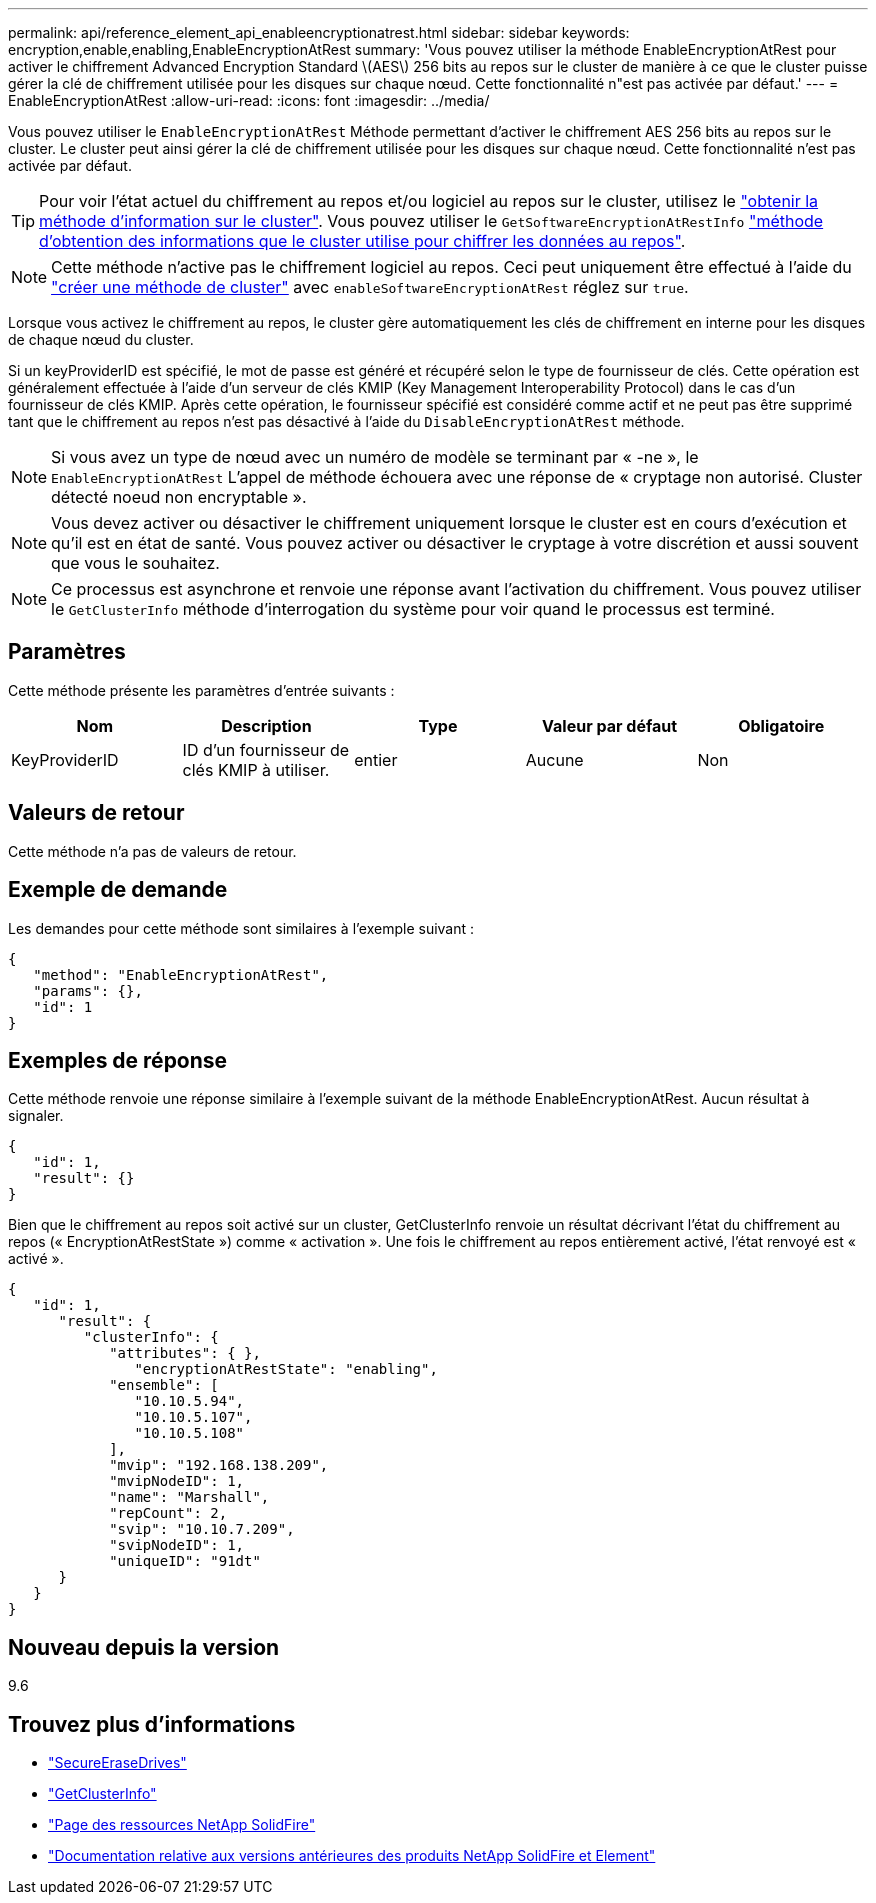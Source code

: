 ---
permalink: api/reference_element_api_enableencryptionatrest.html 
sidebar: sidebar 
keywords: encryption,enable,enabling,EnableEncryptionAtRest 
summary: 'Vous pouvez utiliser la méthode EnableEncryptionAtRest pour activer le chiffrement Advanced Encryption Standard \(AES\) 256 bits au repos sur le cluster de manière à ce que le cluster puisse gérer la clé de chiffrement utilisée pour les disques sur chaque nœud. Cette fonctionnalité n"est pas activée par défaut.' 
---
= EnableEncryptionAtRest
:allow-uri-read: 
:icons: font
:imagesdir: ../media/


[role="lead"]
Vous pouvez utiliser le `EnableEncryptionAtRest` Méthode permettant d'activer le chiffrement AES 256 bits au repos sur le cluster. Le cluster peut ainsi gérer la clé de chiffrement utilisée pour les disques sur chaque nœud. Cette fonctionnalité n'est pas activée par défaut.


TIP: Pour voir l'état actuel du chiffrement au repos et/ou logiciel au repos sur le cluster, utilisez le link:../api/reference_element_api_getclusterinfo["obtenir la méthode d'information sur le cluster"^]. Vous pouvez utiliser le `GetSoftwareEncryptionAtRestInfo` link:../api/reference_element_api_getsoftwareencryptionatrestinfo["méthode d'obtention des informations que le cluster utilise pour chiffrer les données au repos"^].


NOTE: Cette méthode n'active pas le chiffrement logiciel au repos. Ceci peut uniquement être effectué à l'aide du link:../api/reference_element_api_createcluster.html["créer une méthode de cluster"^] avec `enableSoftwareEncryptionAtRest` réglez sur `true`.

Lorsque vous activez le chiffrement au repos, le cluster gère automatiquement les clés de chiffrement en interne pour les disques de chaque nœud du cluster.

Si un keyProviderID est spécifié, le mot de passe est généré et récupéré selon le type de fournisseur de clés. Cette opération est généralement effectuée à l'aide d'un serveur de clés KMIP (Key Management Interoperability Protocol) dans le cas d'un fournisseur de clés KMIP. Après cette opération, le fournisseur spécifié est considéré comme actif et ne peut pas être supprimé tant que le chiffrement au repos n'est pas désactivé à l'aide du `DisableEncryptionAtRest` méthode.


NOTE: Si vous avez un type de nœud avec un numéro de modèle se terminant par « -ne », le `EnableEncryptionAtRest` L'appel de méthode échouera avec une réponse de « cryptage non autorisé. Cluster détecté noeud non encryptable ».


NOTE: Vous devez activer ou désactiver le chiffrement uniquement lorsque le cluster est en cours d'exécution et qu'il est en état de santé. Vous pouvez activer ou désactiver le cryptage à votre discrétion et aussi souvent que vous le souhaitez.


NOTE: Ce processus est asynchrone et renvoie une réponse avant l'activation du chiffrement. Vous pouvez utiliser le `GetClusterInfo` méthode d'interrogation du système pour voir quand le processus est terminé.



== Paramètres

Cette méthode présente les paramètres d'entrée suivants :

|===
| Nom | Description | Type | Valeur par défaut | Obligatoire 


 a| 
KeyProviderID
 a| 
ID d'un fournisseur de clés KMIP à utiliser.
 a| 
entier
 a| 
Aucune
 a| 
Non

|===


== Valeurs de retour

Cette méthode n'a pas de valeurs de retour.



== Exemple de demande

Les demandes pour cette méthode sont similaires à l'exemple suivant :

[listing]
----
{
   "method": "EnableEncryptionAtRest",
   "params": {},
   "id": 1
}
----


== Exemples de réponse

Cette méthode renvoie une réponse similaire à l'exemple suivant de la méthode EnableEncryptionAtRest. Aucun résultat à signaler.

[listing]
----
{
   "id": 1,
   "result": {}
}
----
Bien que le chiffrement au repos soit activé sur un cluster, GetClusterInfo renvoie un résultat décrivant l'état du chiffrement au repos (« EncryptionAtRestState ») comme « activation ». Une fois le chiffrement au repos entièrement activé, l'état renvoyé est « activé ».

[listing]
----
{
   "id": 1,
      "result": {
         "clusterInfo": {
            "attributes": { },
               "encryptionAtRestState": "enabling",
            "ensemble": [
               "10.10.5.94",
               "10.10.5.107",
               "10.10.5.108"
            ],
            "mvip": "192.168.138.209",
            "mvipNodeID": 1,
            "name": "Marshall",
            "repCount": 2,
            "svip": "10.10.7.209",
            "svipNodeID": 1,
            "uniqueID": "91dt"
      }
   }
}
----


== Nouveau depuis la version

9.6

[discrete]
== Trouvez plus d'informations

* link:reference_element_api_secureerasedrives.html["SecureEraseDrives"]
* link:reference_element_api_getclusterinfo.html["GetClusterInfo"]
* https://www.netapp.com/data-storage/solidfire/documentation/["Page des ressources NetApp SolidFire"^]
* https://docs.netapp.com/sfe-122/topic/com.netapp.ndc.sfe-vers/GUID-B1944B0E-B335-4E0B-B9F1-E960BF32AE56.html["Documentation relative aux versions antérieures des produits NetApp SolidFire et Element"^]

